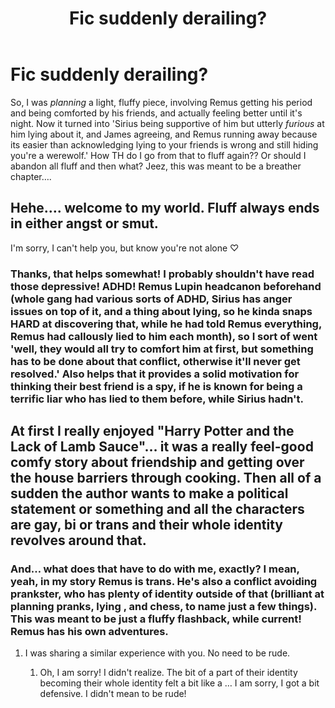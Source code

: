 #+TITLE: Fic suddenly derailing?

* Fic suddenly derailing?
:PROPERTIES:
:Author: Just_a_Lurker2
:Score: 1
:DateUnix: 1605909872.0
:DateShort: 2020-Nov-21
:FlairText: Discussion
:END:
So, I was /planning/ a light, fluffy piece, involving Remus getting his period and being comforted by his friends, and actually feeling better until it's night. Now it turned into 'Sirius being supportive of him but utterly /furious/ at him lying about it, and James agreeing, and Remus running away because its easier than acknowledging lying to your friends is wrong and still hiding you're a werewolf.' How TH do I go from that to fluff again?? Or should I abandon all fluff and then what? Jeez, this was meant to be a breather chapter....


** Hehe.... welcome to my world. Fluff always ends in either angst or smut.

I'm sorry, I can't help you, but know you're not alone ♡
:PROPERTIES:
:Author: Empress_of_yaoi
:Score: 2
:DateUnix: 1605910679.0
:DateShort: 2020-Nov-21
:END:

*** Thanks, that helps somewhat! I probably shouldn't have read those depressive! ADHD! Remus Lupin headcanon beforehand (whole gang had various sorts of ADHD, Sirius has anger issues on top of it, and a thing about lying, so he kinda snaps HARD at discovering that, while he had told Remus everything, Remus had callously lied to him each month), so I sort of went 'well, they would all try to comfort him at first, but something has to be done about that conflict, otherwise it'll never get resolved.' Also helps that it provides a solid motivation for thinking their best friend is a spy, if he is known for being a terrific liar who has lied to them before, while Sirius hadn't.
:PROPERTIES:
:Author: Just_a_Lurker2
:Score: 2
:DateUnix: 1605911222.0
:DateShort: 2020-Nov-21
:END:


** At first I really enjoyed "Harry Potter and the Lack of Lamb Sauce"... it was a really feel-good comfy story about friendship and getting over the house barriers through cooking. Then all of a sudden the author wants to make a political statement or something and all the characters are gay, bi or trans and their whole identity revolves around that.
:PROPERTIES:
:Author: I_love_DPs
:Score: 2
:DateUnix: 1605913821.0
:DateShort: 2020-Nov-21
:END:

*** And... what does that have to do with me, exactly? I mean, yeah, in my story Remus is trans. He's also a conflict avoiding prankster, who has plenty of identity outside of that (brilliant at planning pranks, lying , and chess, to name just a few things). This was meant to be just a fluffy flashback, while current! Remus has his own adventures.
:PROPERTIES:
:Author: Just_a_Lurker2
:Score: -1
:DateUnix: 1605914230.0
:DateShort: 2020-Nov-21
:END:

**** I was sharing a similar experience with you. No need to be rude.
:PROPERTIES:
:Author: I_love_DPs
:Score: 2
:DateUnix: 1605914353.0
:DateShort: 2020-Nov-21
:END:

***** Oh, I am sorry! I didn't realize. The bit of a part of their identity becoming their whole identity felt a bit like a ... I am sorry, I got a bit defensive. I didn't mean to be rude!
:PROPERTIES:
:Author: Just_a_Lurker2
:Score: 2
:DateUnix: 1605914485.0
:DateShort: 2020-Nov-21
:END:
